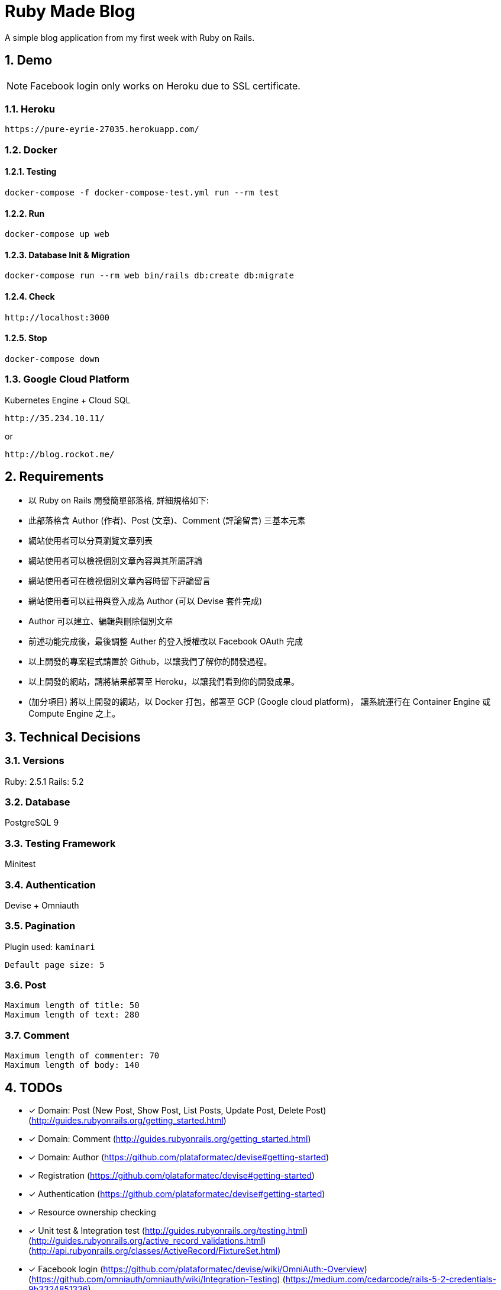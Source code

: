 = Ruby Made Blog

:sectnums:

A simple blog application from my first week with Ruby on Rails.

== Demo

NOTE: Facebook login only works on Heroku due to SSL certificate.

=== Heroku

....
https://pure-eyrie-27035.herokuapp.com/
....

=== Docker

==== Testing

....
docker-compose -f docker-compose-test.yml run --rm test
....

==== Run

....
docker-compose up web
....

==== Database Init & Migration

....
docker-compose run --rm web bin/rails db:create db:migrate
....

==== Check

....
http://localhost:3000
....

==== Stop

....
docker-compose down
....

=== Google Cloud Platform

Kubernetes Engine + Cloud SQL

....
http://35.234.10.11/
....
or
....
http://blog.rockot.me/
....

== Requirements

* 以 Ruby on Rails 開發簡單部落格, 詳細規格如下:
* 此部落格含 Author (作者)、Post (文章)、Comment (評論留言) 三基本元素
* 網站使用者可以分頁瀏覽文章列表
* 網站使用者可以檢視個別文章內容與其所屬評論
* 網站使用者可在檢視個別文章內容時留下評論留言
* 網站使用者可以註冊與登入成為 Author (可以 Devise 套件完成)
* Author 可以建立、編輯與刪除個別文章
* 前述功能完成後，最後調整 Auther 的登入授權改以 Facebook OAuth 完成
* 以上開發的專案程式請置於 Github，以讓我們了解你的開發過程。
* 以上開發的網站，請將結果部署至 Heroku，以讓我們看到你的開發成果。
* (加分項目) 將以上開發的網站，以 Docker 打包，部署至 GCP (Google cloud platform)，
讓系統運行在 Container Engine 或 Compute Engine 之上。

== Technical Decisions

=== Versions
Ruby: 2.5.1
Rails: 5.2

=== Database
PostgreSQL 9

=== Testing Framework
Minitest

=== Authentication
Devise + Omniauth

=== Pagination
Plugin used: `kaminari`
....
Default page size: 5
....

=== Post
....
Maximum length of title: 50
Maximum length of text: 280
....

=== Comment

....
Maximum length of commenter: 70
Maximum length of body: 140
....

== TODOs

* [x] Domain: Post (New Post, Show Post, List Posts, Update Post, Delete Post)
(http://guides.rubyonrails.org/getting_started.html)
* [x] Domain: Comment
(http://guides.rubyonrails.org/getting_started.html)
* [x] Domain: Author
(https://github.com/plataformatec/devise#getting-started)
* [x] Registration
(https://github.com/plataformatec/devise#getting-started)
* [x] Authentication
(https://github.com/plataformatec/devise#getting-started)
* [x] Resource ownership checking
* [x] Unit test & Integration test
(http://guides.rubyonrails.org/testing.html)
(http://guides.rubyonrails.org/active_record_validations.html)
(http://api.rubyonrails.org/classes/ActiveRecord/FixtureSet.html)
* [x] Facebook login
(https://github.com/plataformatec/devise/wiki/OmniAuth:-Overview)
(https://github.com/omniauth/omniauth/wiki/Integration-Testing)
(https://medium.com/cedarcode/rails-5-2-credentials-9b3324851336)
* [x] Post Pagination
(https://github.com/kaminari/kaminari)
(https://github.com/mislav/will_paginate)
* [x] Postgres
* [x] Heroku
(https://devcenter.heroku.com/articles/getting-started-with-rails5)
* [x] Dockerize
* [x] Google Cloud Platform
(https://cloud.google.com/kubernetes-engine/docs/tutorials/hello-app)
(https://cloud.google.com/ruby/tutorials/bookshelf-on-kubernetes-engine)
(https://cloud.google.com/sql/docs/postgres/connect-kubernetes-engine)
* [x] Style

== References

=== Ruby
* https://ruby.github.io/TryRuby/
* https://www.ruby-lang.org/en/documentation/quickstart/
* https://www.ruby-lang.org/en/documentation/ruby-from-other-languages/
* https://en.wikipedia.org/wiki/Ruby_(programming_language)
* https://rvm.io/

=== Rails
* http://guides.rubyonrails.org/working_with_javascript_in_rails.html
* http://guides.rubyonrails.org/routing.html
* http://guides.rubyonrails.org/layouts_and_rendering.html
* http://guides.rubyonrails.org/association_basics.html
* http://guides.rubyonrails.org/security.html

== Memo

* The most productive `professional` web framework
* Practicing DDD and maybe TDD
* Super full stack ORM
* Built-in DB migration
* Bi-directional association in ORM (https://en.wikibooks.org/wiki/Java_Persistence/Relationships)
* Many to many association (https://en.wikibooks.org/wiki/Java_Persistence/Relationships)
* Error message stored in the model

